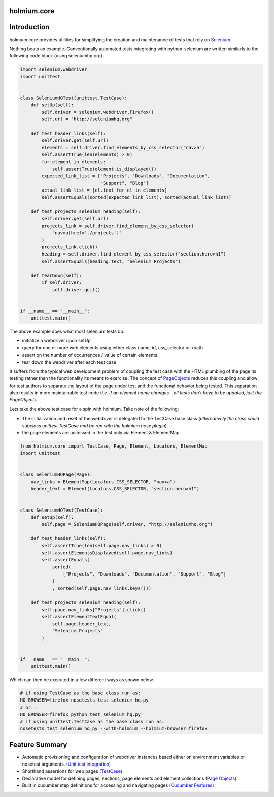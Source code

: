 .. _PageObjects: http://code.google.com/p/selenium/wiki/PageObjects
.. _Selenium: http://www.seleniumhq.org/
.. |ci| image:: https://github.com/alisaifee/holmium.core/workflows/CI/badge.svg?branch=master
    :target: https://github.com/alisaifee/holmium.core/actions?query=branch%3Amaster+workflow%3ACI
.. |coveralls| image:: https://img.shields.io/coveralls/alisaifee/holmium.core/master.svg?style=flat-square
    :target: https://coveralls.io/r/alisaifee/holmium.core?branch=master
.. |license| image:: https://img.shields.io/pypi/l/holmium.core.svg?style=flat-square
    :target: https://pypi.python.org/pypi/holmium.core
.. |pypi| image:: https://img.shields.io/pypi/v/holmium.core.svg
    :target: https://pypi.python.org/pypi/holmium.core
.. |docs| image:: https://readthedocs.org/projects/holmiumcore/badge
    :target: https://holmiumcore.readthedocs.org


************
holmium.core
************
|ci| |coveralls| |pypi| |docs| |license|


************
Introduction
************

holmium.core provides utilities for simplifying the creation and maintenance of tests that rely on `Selenium`_.

Nothing beats an example. Conventionally automated tests integrating with python-selenium are written
similarly to the following code block (using seleniumhq.org).

.. code-block:: python

    import selenium.webdriver
    import unittest


    class SeleniumHQTest(unittest.TestCase):
        def setUp(self):
            self.driver = selenium.webdriver.Firefox()
            self.url = "http://seleniumhq.org"

        def test_header_links(self):
            self.driver.get(self.url)
            elements = self.driver.find_elements_by_css_selector("nav>a")
            self.assertTrue(len(elements) > 0)
            for element in elements:
                self.assertTrue(element.is_displayed())
            expected_link_list = ["Projects", "Downloads", "Documentation",
                                  "Support", "Blog"]
            actual_link_list = [el.text for el in elements]
            self.assertEquals(sorted(expected_link_list), sorted(actual_link_list))

        def test_projects_selenium_heading(self):
            self.driver.get(self.url)
            projects_link = self.driver.find_element_by_css_selector(
                "nav>a[href='./projects']"
            )
            projects_link.click()
            heading = self.driver.find_element_by_css_selector("section.hero>h1")
            self.assertEquals(heading.text, "Selenium Projects")

        def tearDown(self):
            if self.driver:
                self.driver.quit()


    if __name__ == "__main__":
        unittest.main()


The above example does what most selenium tests do:

* initialize a webdriver upon setUp
* query for one or more web elements using either class name, id, css_selector or xpath
* assert on the number of occurrences / value of certain elements.
* tear down the webdriver after each test case

It suffers from the typical web development problem of coupling the test case with the HTML plumbing of
the page its testing rather than the functionality its meant to exercise. The concept of `PageObjects`_
reduces this coupling and allow for test authors to separate the layout of the page under test and the
functional behavior being tested. This separation also results in more maintainable test code
(*i.e. if an element name changes - all tests don't have to be updated, just the PageObject*).

Lets take the above test case for a spin with holmium. Take note of the following:

* The initialization and reset of the webdriver is delegated to the TestCase base class
  (*alternatively the class could subclass unittest.TestCase and be run with the holmium nose plugin*).
* the page elements are accessed in the test only via Element & ElementMap.


.. code-block:: python

    from holmium.core import TestCase, Page, Element, Locators, ElementMap
    import unittest


    class SeleniumHQPage(Page):
        nav_links = ElementMap(Locators.CSS_SELECTOR, "nav>a")
        header_text = Element(Locators.CSS_SELECTOR, "section.hero>h1")


    class SeleniumHQTest(TestCase):
        def setUp(self):
            self.page = SeleniumHQPage(self.driver, "http://seleniumhq.org")

        def test_header_links(self):
            self.assertTrue(len(self.page.nav_links) > 0)
            self.assertElementsDisplayed(self.page.nav_links)
            self.assertEquals(
                sorted(
                    ["Projects", "Downloads", "Documentation", "Support", "Blog"]
                )
                , sorted(self.page.nav_links.keys()))

        def test_projects_selenium_heading(self):
            self.page.nav_links["Projects"].click()
            self.assertElementTextEqual(
                self.page.header_text,
                "Selenium Projects"
            )


    if __name__ == "__main__":
        unittest.main()


Which can then be executed in a few different ways as shown below.

.. code-block:: bash

    # if using TestCase as the base class run as:
    HO_BROWSER=firefox nosetests test_selenium_hq.py
    # or..
    HO_BROWSER=firefox python test_selenium_hq.py
    # if using unittest.TestCase as the base class run as:
    nosetests test_selenium_hq.py --with-holmium --holmium-browser=firefox


***************
Feature Summary
***************

.. _Unit test integration: http://holmiumcore.readthedocs.org/en/latest/unittest.html
.. _Page Objects: http://holmiumcore.readthedocs.org/en/latest/usage.html
.. _Cucumber Features: http://holmiumcore.readthedocs.org/en/latest/cucumber.html
.. _TestCase: http://holmiumcore.readthedocs.org/en/latest/api.html#holmium.core.TestCase

* Automatic provisioning and configuration of webdriver instances based either on
  environment variables or nosetest arguments. (`Unit test integration`_)
* Shorthand assertions for web pages (`TestCase`_)
* Declarative model for defining pages, sections, page elements and element collections (`Page Objects`_)
* Built in cucumber step definitions for accessing and navigating pages (`Cucumber Features`_)


